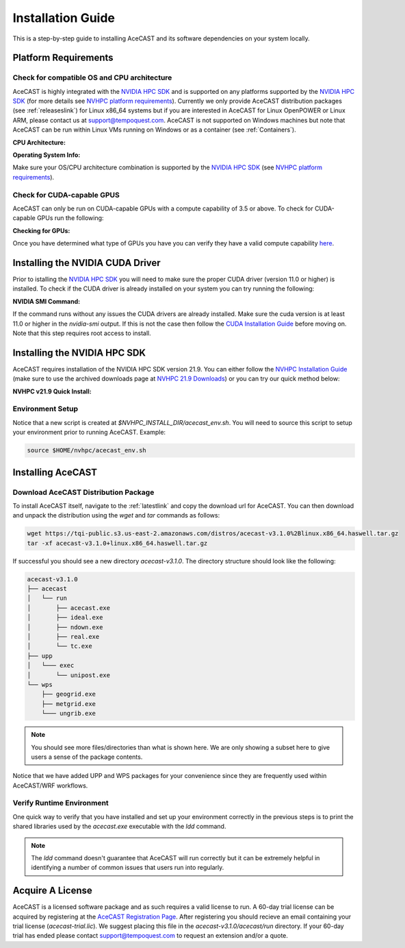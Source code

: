 .. meta::
   :description: System requirements for AceCast, click for more
   :keywords: Requirements, system, information, CUDA, GPU, AceCast, Documentation, TempoQuest

.. _NVIDIA HPC SDK: 
   https://developer.nvidia.com/hpc-sdk

.. _NVHPC Installation Guide: 
   https://docs.nvidia.com/hpc-sdk/archive/21.9/hpc-sdk-install-guide/index.html

.. _NVHPC 21.9 Downloads: 
   https://developer.nvidia.com/nvidia-hpc-sdk-219-downloads

.. _NVHPC platform requirements: 
   https://docs.nvidia.com/hpc-sdk/archive/21.9/hpc-sdk-release-notes/index.html#platform-requirements

.. _CUDA Installation Guide: 
   https://docs.nvidia.com/cuda/archive/11.4.1/cuda-installation-guide-linux/index.html

.. _AceCAST Registration Page:
    https://tempoquest.com/acecast-registration
   
.. _AMD ROCM: 
   https://docs.amd.com/

.. _installationguide:


Installation Guide
##################

This is a step-by-step guide to installing AceCAST and its software dependencies on your system 
locally.

.. _requirementslink:

Platform Requirements
=====================

Check for compatible OS and CPU architecture
--------------------------------------------

AceCAST is highly integrated with the `NVIDIA HPC SDK`_ and is supported on any platforms supported 
by the `NVIDIA HPC SDK`_ (for more details see `NVHPC platform requirements`_). Currently we only 
provide AceCAST distribution packages (see :ref:`releaseslink`) for Linux x86_64 systems but if you 
are interested in AceCAST for Linux OpenPOWER or Linux ARM, please contact us at 
support@tempoquest.com. AceCAST is not supported on Windows machines but note that AceCAST can be 
run within Linux VMs running on Windows or as a container (see :ref:`Containers`).

**CPU Architecture:**

.. tabs::

    .. tab:: command

        .. code-block:: shell
            
            uname -m

    .. tab:: example output
        
        .. code-block:: output

            x86_64


**Operating System Info:**

.. tabs::

    .. tab:: command

        .. code-block:: shell
            
            cat /etc/*release

    .. tab:: example output
        
        .. code-block:: output

            NAME="Red Hat Enterprise Linux"
            VERSION="8.3 (Ootpa)"
            ID="rhel"
            ID_LIKE="fedora"
            VERSION_ID="8.3"
            PLATFORM_ID="platform:el8"
            PRETTY_NAME="Red Hat Enterprise Linux 8.3 (Ootpa)"
            ANSI_COLOR="0;31"
            CPE_NAME="cpe:/o:redhat:enterprise_linux:8.3:GA"
            HOME_URL="https://www.redhat.com/"
            BUG_REPORT_URL="https://bugzilla.redhat.com/"

            REDHAT_BUGZILLA_PRODUCT="Red Hat Enterprise Linux 8"
            REDHAT_BUGZILLA_PRODUCT_VERSION=8.3
            REDHAT_SUPPORT_PRODUCT="Red Hat Enterprise Linux"
            REDHAT_SUPPORT_PRODUCT_VERSION="8.3"
            Red Hat Enterprise Linux release 8.3 (Ootpa)
            Red Hat Enterprise Linux release 8.3 (Ootpa)

Make sure your OS/CPU architecture combination is supported by the `NVIDIA HPC SDK`_ (see 
`NVHPC platform requirements`_). 

Check for CUDA-capable GPUS
---------------------------

AceCAST can only be run on CUDA-capable GPUs with a compute capability of 3.5 or above. To check 
for CUDA-capable GPUs run the following:

**Checking for GPUs:**

.. tabs::

    .. tab:: command

        .. code-block:: shell
            
            lspci | grep -i nvidia

    .. tab:: example output
        
        .. code-block:: output

            01:00.0 3D controller: NVIDIA Corporation GA100 [A100 SXM4 40GB] (rev a1)
            41:00.0 3D controller: NVIDIA Corporation GA100 [A100 SXM4 40GB] (rev a1)
            81:00.0 3D controller: NVIDIA Corporation GA100 [A100 SXM4 40GB] (rev a1)
            c1:00.0 3D controller: NVIDIA Corporation GA100 [A100 SXM4 40GB] (rev a1)

Once you have determined what type of GPUs you have you can verify they have a valid compute 
capability `here <https://developer.nvidia.com/cuda-gpus>`_.

Installing the NVIDIA CUDA Driver
=================================

Prior to istalling the `NVIDIA HPC SDK`_ you will need to make sure the proper CUDA driver (version 
11.0 or higher) is installed. To check if the CUDA driver is already installed on your system you 
can try running the following:

**NVIDIA SMI Command:**

.. tabs::

    .. tab:: command

        .. code-block:: shell
            
            nvidia-smi

    .. tab:: example output
        
        .. code-block:: output

            +-----------------------------------------------------------------------------+
            | NVIDIA-SMI 470.57.02    Driver Version: 470.57.02    CUDA Version: 11.4     |
            |-------------------------------+----------------------+----------------------+
            | GPU  Name        Persistence-M| Bus-Id        Disp.A | Volatile Uncorr. ECC |
            | Fan  Temp  Perf  Pwr:Usage/Cap|         Memory-Usage | GPU-Util  Compute M. |
            |                               |                      |               MIG M. |
            |===============================+======================+======================|
            |   0  NVIDIA A100-SXM...  On   | 00000000:01:00.0 Off |                    0 |
            | N/A   28C    P0    50W / 400W |      0MiB / 40536MiB |      0%      Default |
            |                               |                      |             Disabled |
            +-------------------------------+----------------------+----------------------+
            |   1  NVIDIA A100-SXM...  On   | 00000000:41:00.0 Off |                    0 |
            | N/A   26C    P0    48W / 400W |      0MiB / 40536MiB |      0%      Default |
            |                               |                      |             Disabled |
            +-------------------------------+----------------------+----------------------+
            |   2  NVIDIA A100-SXM...  On   | 00000000:81:00.0 Off |                    0 |
            | N/A   28C    P0    50W / 400W |      0MiB / 40536MiB |      0%      Default |
            |                               |                      |             Disabled |
            +-------------------------------+----------------------+----------------------+
            |   3  NVIDIA A100-SXM...  On   | 00000000:C1:00.0 Off |                    0 |
            | N/A   26C    P0    48W / 400W |      0MiB / 40536MiB |      0%      Default |
            |                               |                      |             Disabled |
            +-------------------------------+----------------------+----------------------+
                                                                                           
            +-----------------------------------------------------------------------------+
            | Processes:                                                                  |
            |  GPU   GI   CI        PID   Type   Process name                  GPU Memory |
            |        ID   ID                                                   Usage      |
            |=============================================================================|
            |  No running processes found                                                 |
            +-----------------------------------------------------------------------------+

If the command runs without any issues the CUDA drivers are already installed. Make sure the cuda 
version is at least 11.0 or higher in the *nvidia-smi* output. If this is not the case then follow
the `CUDA Installation Guide`_ before moving on. Note that this step requires root access to 
install.

.. _nvhpc_install:

Installing the NVIDIA HPC SDK
=============================

AceCAST requires installation of the NVIDIA HPC SDK version 21.9. You can either follow the 
`NVHPC Installation Guide`_ (make sure to use the archived downloads page at 
`NVHPC 21.9 Downloads`_) or you can try our quick method below:

**NVHPC v21.9 Quick Install:**

.. tabs::

    .. tab:: Quick Installation

        .. code-block:: shell
            
            export NVHPC_INSTALL_DIR=$HOME/nvhpc     # feel free to change this path
            export NVHPC_INSTALL_TYPE=single 
            export NVHPC_SILENT=true 
            wget https://developer.download.nvidia.com/hpc-sdk/21.9/nvhpc_2021_219_Linux_x86_64_cuda_multi.tar.gz
            tar xpzf nvhpc_2021_219_Linux_x86_64_cuda_multi.tar.gz
            nvhpc_2021_219_Linux_x86_64_cuda_multi/install
                
            echo '#!/bin/bash'"
            export NVARCH=\`uname -s\`_\`uname -m\`
            export NVCOMPILERS=$NVHPC_INSTALL_DIR
            export MANPATH=\$MANPATH:\$NVCOMPILERS/\$NVARCH/21.9/compilers/man
            export PATH=\$NVCOMPILERS/\$NVARCH/21.9/compilers/bin:\$PATH
            export LD_LIBRARY_PATH=\$NVCOMPILERS/\$NVARCH/21.9/compilers/lib:\$LD_LIBRARY_PATH
            export LD_LIBRARY_PATH=\$NVCOMPILERS/\$NVARCH/21.9/cuda/11.0/lib64:\$LD_LIBRARY_PATH
            export LD_LIBRARY_PATH=\$NVCOMPILERS/\$NVARCH/21.9/math_libs/11.0/lib64:\$LD_LIBRARY_PATH

            export PATH=\$NVCOMPILERS/\$NVARCH/21.9/comm_libs/mpi/bin:\$PATH
            export LD_LIBRARY_PATH=\$NVCOMPILERS/\$NVARCH/21.9/comm_libs/mpi/lib:\$LD_LIBRARY_PATH
            export MANPATH=\$MANPATH:\$NVCOMPILERS/\$NVARCH/21.9/comm_libs/mpi/man
            " > $NVHPC_INSTALL_DIR/acecast_env.sh

        .. note::
            This step can take a while depending on your internet speeds. The installation itself typically 
            takes 10 minuts or so.

    .. tab:: Updating Environment Script
        
        .. note::
            AceCAST v3.1.0 introduced changes that require updated paths in the environment. To ensure AceCAST
            v3.1.0 and later link properly at runtime, users who set up the *acecast_env.sh* script prior to 
            v3.1.0 with the Quick Installation commands should use this to update their acecast environment script.

        .. code-block:: shell
            
            export NVHPC_INSTALL_DIR=$HOME/nvhpc     # make sure this is set to what it was when you ran the quick install
                
            echo '#!/bin/bash'"
            export NVARCH=\`uname -s\`_\`uname -m\`
            export NVCOMPILERS=$NVHPC_INSTALL_DIR
            export MANPATH=\$MANPATH:\$NVCOMPILERS/\$NVARCH/21.9/compilers/man
            export PATH=\$NVCOMPILERS/\$NVARCH/21.9/compilers/bin:\$PATH
            export LD_LIBRARY_PATH=\$NVCOMPILERS/\$NVARCH/21.9/compilers/lib:\$LD_LIBRARY_PATH
            export LD_LIBRARY_PATH=\$NVCOMPILERS/\$NVARCH/21.9/cuda/11.0/lib64:\$LD_LIBRARY_PATH
            export LD_LIBRARY_PATH=\$NVCOMPILERS/\$NVARCH/21.9/math_libs/11.0/lib64:\$LD_LIBRARY_PATH

            export PATH=\$NVCOMPILERS/\$NVARCH/21.9/comm_libs/mpi/bin:\$PATH
            export LD_LIBRARY_PATH=\$NVCOMPILERS/\$NVARCH/21.9/comm_libs/mpi/lib:\$LD_LIBRARY_PATH
            export MANPATH=\$MANPATH:\$NVCOMPILERS/\$NVARCH/21.9/comm_libs/mpi/man
            " > $NVHPC_INSTALL_DIR/acecast_env.sh


.. _environmentsetup:

Environment Setup
-----------------

Notice that a new script is created at *$NVHPC_INSTALL_DIR/acecast_env.sh*. You will need to source
this script to setup your environment prior to running AceCAST. Example:

.. code-block:: shell

    source $HOME/nvhpc/acecast_env.sh


Installing AceCAST
==================

Download AceCAST Distribution Package
-------------------------------------

To install AceCAST itself, navigate to the :ref:`latestlink` and copy the download url for 
AceCAST. You can then download and unpack the distribution using the *wget* and *tar* commands as 
follows:

.. code-block:: shell

    wget https://tqi-public.s3.us-east-2.amazonaws.com/distros/acecast-v3.1.0%2Blinux.x86_64.haswell.tar.gz
    tar -xf acecast-v3.1.0+linux.x86_64.haswell.tar.gz

If successful you should see a new directory *acecast-v3.1.0*. The directory structure should look 
like the following:

.. code-block:: output

    acecast-v3.1.0
    ├── acecast
    │   └── run
    │       ├── acecast.exe
    │       ├── ideal.exe
    │       ├── ndown.exe
    │       ├── real.exe
    │       └── tc.exe
    ├── upp
    │   └─── exec
    │       └── unipost.exe
    └── wps
        ├── geogrid.exe
        ├── metgrid.exe
        └─── ungrib.exe

.. note::
   You should see more files/directories than what is shown here. We are only showing a subset here 
   to give users a sense of the package contents.

Notice that we have added UPP and WPS packages for your convenience since they are frequently used 
within AceCAST/WRF workflows.

Verify Runtime Environment
--------------------------

One quick way to verify that you have installed and set up your environment correctly in the 
previous steps is to print the shared libraries used by the *acecast.exe* executable with the
*ldd* command.

.. tabs::

    .. tab:: command

        .. code-block:: shell
            
            ldd acecast-v3.1.0/acecast/run/acecast.exe

    .. tab:: successful output example
        
        .. code-block:: output
            :emphasize-lines: 9

            linux-vdso.so.1 (0x0000155555551000)
            libstdc++.so.6 => /lib64/libstdc++.so.6 (0x0000155554f96000)
            libutil.so.1 => /lib64/libutil.so.1 (0x0000155554d92000)
            libz.so.1 => /lib64/libz.so.1 (0x0000155554b7b000)
            libm.so.6 => /lib64/libm.so.6 (0x00001555547f9000)
            libmpi_usempif08.so.40 => /home/samm.tempoquest/nvhpc/Linux_x86_64/21.9/comm_libs/mpi/lib/libmpi_usempif08.so.40 (0x00001555545d0000)
            libmpi_usempi_ignore_tkr.so.40 => /home/samm.tempoquest/nvhpc/Linux_x86_64/21.9/comm_libs/mpi/lib/libmpi_usempi_ignore_tkr.so.40 (0x00001555543cb000)
            libmpi_mpifh.so.40 => /home/samm.tempoquest/nvhpc/Linux_x86_64/21.9/comm_libs/mpi/lib/libmpi_mpifh.so.40 (0x000015555417e000)
            libmpi.so.40 => /home/samm.tempoquest/nvhpc/Linux_x86_64/21.9/comm_libs/mpi/lib/libmpi.so.40 (0x0000155553d3f000)
            libdl.so.2 => /lib64/libdl.so.2 (0x0000155553b3b000)
            libpthread.so.0 => /lib64/libpthread.so.0 (0x000015555391b000)
            librt.so.1 => /lib64/librt.so.1 (0x0000155553713000)
            libc.so.6 => /lib64/libc.so.6 (0x0000155553350000)
            /lib64/ld-linux-x86-64.so.2 (0x000015555532b000)
            libgcc_s.so.1 => /lib64/libgcc_s.so.1 (0x0000155553138000)
            libopen-rte.so.40 => /home/samm.tempoquest/nvhpc/Linux_x86_64/21.9/comm_libs/mpi/lib/libopen-rte.so.40 (0x0000155552df4000)
            libopen-pal.so.40 => /home/samm.tempoquest/nvhpc/Linux_x86_64/21.9/comm_libs/mpi/lib/libopen-pal.so.40 (0x000015555292b000)
            librdmacm.so.1 => /usr/lib64/librdmacm.so.1 (0x0000155552710000)
            libibverbs.so.1 => /usr/lib64/libibverbs.so.1 (0x00001555524f1000)
            libnuma.so.1 => /usr/lib64/libnuma.so.1 (0x00001555522e5000)
            libnvf.so => /home/samm.tempoquest/nvhpc/Linux_x86_64/21.9/comm_libs/mpi/lib/../../../../compilers/lib/libnvf.so (0x0000155551cb0000)
            libnvhpcatm.so => /home/samm.tempoquest/nvhpc/Linux_x86_64/21.9/comm_libs/mpi/lib/../../../../compilers/lib/libnvhpcatm.so (0x0000155551aa5000)
            libatomic.so.1 => /usr/lib64/libatomic.so.1 (0x000015555189d000)
            libnvcpumath.so => /home/samm.tempoquest/nvhpc/Linux_x86_64/21.9/comm_libs/mpi/lib/../../../../compilers/lib/libnvcpumath.so (0x0000155551468000)
            libnvc.so => /home/samm.tempoquest/nvhpc/Linux_x86_64/21.9/comm_libs/mpi/lib/../../../../compilers/lib/libnvc.so (0x0000155551210000)
            libnl-3.so.200 => /usr/lib64/libnl-3.so.200 (0x0000155550fed000)
            libnl-route-3.so.200 => /usr/lib64/libnl-route-3.so.200 (0x0000155550d67000)


        As you can see above all of the required libraries were found and are in the expected 
        locations (for example notice the the mpi library libmpi.so.40 was found within the 
        OpenMPI installation of the NVIDIA HPC SDK).

    .. tab:: problematic output example
        
        .. code-block:: output
            :emphasize-lines: 6,7,8,9

            linux-vdso.so.1 (0x0000155555551000)
            libstdc++.so.6 => /lib64/libstdc++.so.6 (0x0000155554f96000)
            libutil.so.1 => /lib64/libutil.so.1 (0x0000155554d92000)
            libz.so.1 => /lib64/libz.so.1 (0x0000155554b7b000)
            libm.so.6 => /lib64/libm.so.6 (0x00001555547f9000)
            libmpi_usempif08.so.40 => not found
            libmpi_usempi_ignore_tkr.so.40 => not found
            libmpi_mpifh.so.40 => not found
            libmpi.so.40 => not found
            libdl.so.2 => /lib64/libdl.so.2 (0x00001555545f5000)
            libpthread.so.0 => /lib64/libpthread.so.0 (0x00001555543d5000)
            librt.so.1 => /lib64/librt.so.1 (0x00001555541cd000)
            libc.so.6 => /lib64/libc.so.6 (0x0000155553e0a000)
            /lib64/ld-linux-x86-64.so.2 (0x000015555532b000)
            libgcc_s.so.1 => /lib64/libgcc_s.so.1 (0x0000155553bf2000)

        Notice here that the various required MPI libraries (*libmpi.so.40, libmpi_mpifh.so.40, 
        etc.*) were not found. In this case either the NVIDIA HPC SDK was not installed correctly, 
        or the environment was not set up correctly (i.e. the *acecast_env.sh* script was not 
        created or not sourced).

.. note::
   The *ldd* command doesn't guarantee that AceCAST will run correctly but it can be extremely
   helpful in identifying a number of common issues that users run into regularly.


.. _acquirealicense:

Acquire A License
=================

AceCAST is a licensed software package and as such requires a valid license to run. A 60-day trial 
license can be acquired by registering at the `AceCAST Registration Page`_. After registering 
you should recieve an email containing your trial license (*acecast-trial.lic*). We suggest placing 
this file in the *acecast-v3.1.0/acecast/run* directory. If your 60-day trial has ended please 
contact support@tempoquest.com to request an extension and/or a quote.

























